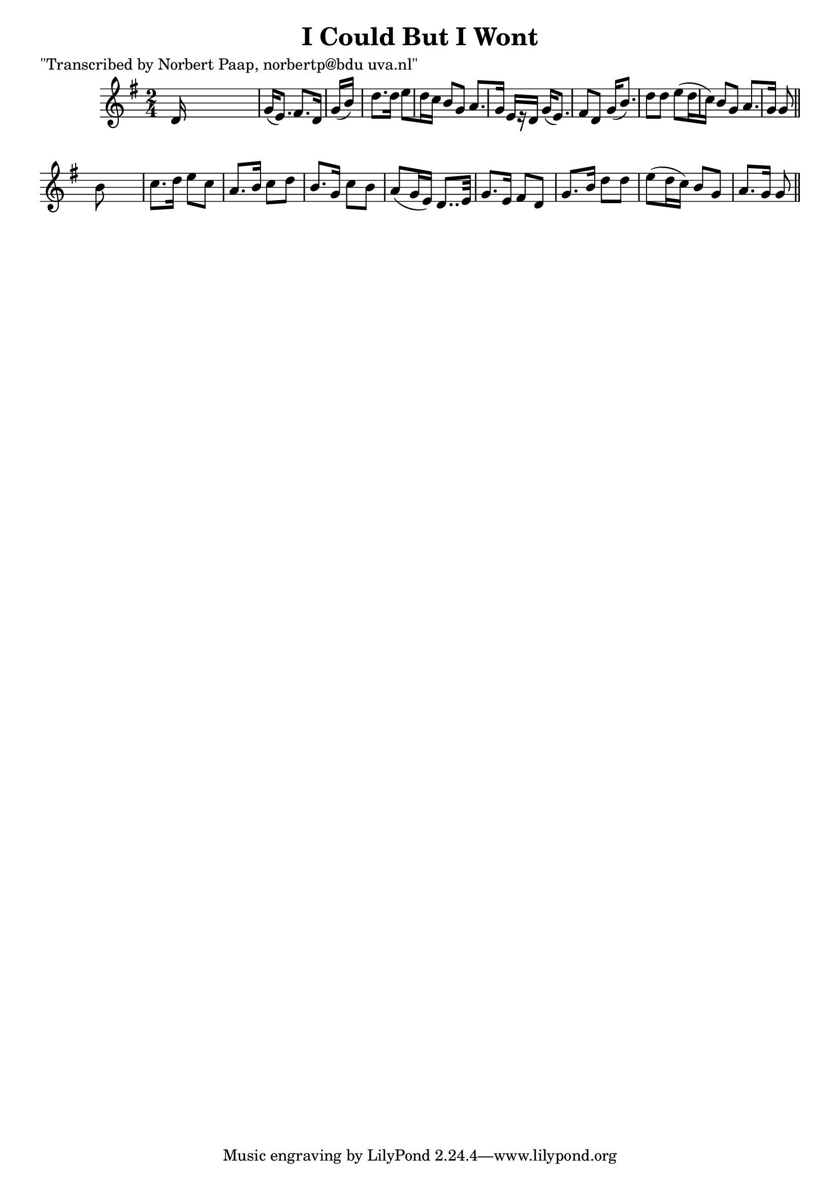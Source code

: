 
\version "2.16.2"
% automatically converted by musicxml2ly from xml/0009_np.xml

%% additional definitions required by the score:
\language "english"


\header {
    poet = "\"Transcribed by Norbert Paap, norbertp@bdu uva.nl\""
    encoder = "abc2xml version 63"
    encodingdate = "2015-01-25"
    title = "I Could But I Wont"
    }

\layout {
    \context { \Score
        autoBeaming = ##f
        }
    }
PartPOneVoiceOne =  \relative d' {
    \key g \major \time 2/4 d16 s16*7 | % 2
    g16 ( [ e8. ) ] fs8. [ d16 ] | % 3
    g16 ( [ b16*9 ) ] d8. [ d16 ] | % 4
    e8 [ d16 c16 ] b8 [ g8 ] | % 5
    a8. [ g16 ] e16 [ r16 d16 ] | % 6
    g16 ( [ e8. ) ] fs8 [ d8 ] | % 7
    g16 ( [ b8. ) ] d8 [ d8 ] | % 8
    e8 ( [ d16 c16 ) ] b8 [ g8 ] | % 9
    a8. [ g16 ] g8 \bar "||"
    b8 s8. | % 11
    c8. [ d16 ] e8 [ c8 ] | % 12
    a8. [ b16 ] c8 [ d8 ] | % 13
    b8. [ g16 ] c8 [ b8 ] | % 14
    a8 ( [ g16 e16 ) ] d8.. [ e32 ] | % 15
    g8. [ e16 ] fs8 [ d8 ] | % 16
    g8. [ b16 ] d8 [ d8 ] | % 17
    e8 ( [ d16 c16 ) ] b8 [ g8 ] | % 18
    a8. [ g16 ] g8 \bar "||"
    }


% The score definition
\score {
    <<
        \new Staff <<
            \context Staff << 
                \context Voice = "PartPOneVoiceOne" { \PartPOneVoiceOne }
                >>
            >>
        
        >>
    \layout {}
    % To create MIDI output, uncomment the following line:
    %  \midi {}
    }

